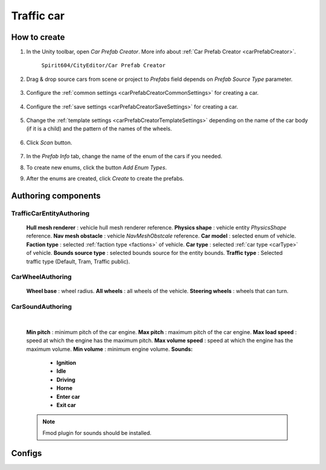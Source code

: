 Traffic car
=====

.. _trafficCar:

How to create
----------------

#. In the Unity toolbar, open `Car Prefab Creator`. More info about :ref:`Car Prefab Creator <carPrefabCreator>`.

	``Spirit604/CityEditor/Car Prefab Creator``
	
	.. image:: images/entities/trafficCar/carPrefabCreator/CarPrefabCreatorToolbar.png
	
#. Drag & drop source cars from scene or project to `Prefabs` field depends on `Prefab Source Type` parameter.

	.. image:: images/entities/trafficCar/carPrefabCreator/PrefabSettings.png
	
#. Configure the :ref:`common settings <carPrefabCreatorCommonSettings>` for creating a car.

	.. image:: images/entities/trafficCar/carPrefabCreator/CommonSettings.png
	
#. Configure the :ref:`save settings <carPrefabCreatorSaveSettings>` for creating a car.

	.. image:: images/entities/trafficCar/carPrefabCreator/SaveSettings.png
	
#. Change the :ref:`template settings <carPrefabCreatorTemplateSettings>` depending on the name of the car body (if it is a child) and the pattern of the names of the wheels.

	.. image:: images/entities/trafficCar/carPrefabCreator/TemplateSettings.png
	
#. Click `Scan` button.

	.. image:: images/entities/trafficCar/carPrefabCreator/PrefabInfo.png
	
#. In the `Prefab Info` tab, change the name of the enum of the cars if you needed.
#. To create new enums, click the button `Add Enum Types`.
#. After the enums are created, click `Create` to create the prefabs.

Authoring components
----------------

TrafficCarEntityAuthoring
~~~~~~~~~~~~
	
	.. image:: images/entities/trafficCar/TrafficCarEntityAuthoring.png
	
	**Hull mesh renderer** : vehicle hull mesh renderer reference.
	**Physics shape** : vehicle entity `PhysicsShape` reference.
	**Nav mesh obstacle** : vehicle `NavMeshObstcale` reference.
	**Car model** : selected enum of vehicle.	
	**Faction type** : selected :ref:`faction type <factions>` of vehicle.
	**Car type** : selected :ref:`car type <carType>` of vehicle.
	**Bounds source type** : selected bounds source for the entity bounds.
	**Traffic type** : Selected traffic type (Default, Tram, Traffic public).
		
CarWheelAuthoring
~~~~~~~~~~~~

	.. image:: images/entities/trafficCar/CarWheelAuthoring.png
	
	**Wheel base** : wheel radius.
	**All wheels** : all wheels of the vehicle.
	**Steering wheels** : wheels that can turn.
	
CarSoundAuthoring
~~~~~~~~~~~~
	
	.. image:: images/entities/trafficCar/CarSoundAuthoring.png
	
	|
	
	**Min pitch** : minimum pitch of the car engine.
	**Max pitch** : maximum pitch of the car engine.
	**Max load speed** : speed at which the engine has the maximum pitch.
	**Max volume speed** : speed at which the engine has the maximum volume.
	**Min volume** : minimum engine volume.
	**Sounds:**
		* **Ignition**
		* **Idle**
		* **Driving**
		* **Horne**
		* **Enter car**
		* **Exit car**		
		
	.. note::
		Fmod plugin for sounds should be installed.

Configs
----------------